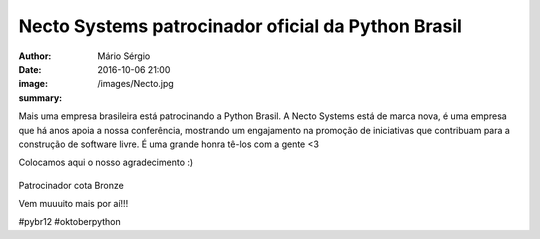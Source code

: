Necto Systems patrocinador oficial da Python Brasil
=====================================================

:author: Mário Sérgio
:date: 2016-10-06 21:00
:image: /images/Necto.jpg
:summary: 

Mais uma empresa brasileira está patrocinando a Python Brasil. A Necto Systems está de marca nova, é uma empresa que há anos apoia a nossa conferência, mostrando um engajamento na promoção de iniciativas que contribuam para a construção de software livre. É uma grande honra tê-los com a gente <3

Colocamos aqui o nosso agradecimento :)

.. figure:: {static}/images/Necto.jpg
    :target: {static}/images/Necto.jpg
    :alt: Work
    :align: center

Patrocinador cota Bronze

Vem muuuito mais por aí!!!

#pybr12 #oktoberpython